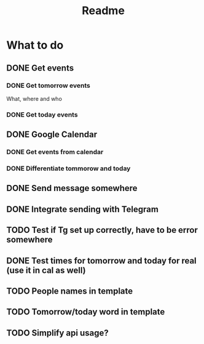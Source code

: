 #+TITLE: Readme

* What to do
** DONE Get events
*** DONE Get tomorrow events
What, where and who
*** DONE Get today events
** DONE Google Calendar
*** DONE Get events from calendar
*** DONE Differentiate tommorow and today
** DONE Send message somewhere
** DONE Integrate sending with Telegram
** TODO Test if Tg set up correctly, have to be error somewhere
** DONE Test times for tomorrow and today for real (use it in cal as well)
** TODO People names in template
** TODO Tomorrow/today word in template
** TODO Simplify api usage?

